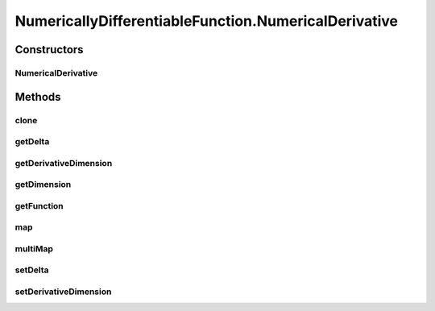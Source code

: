 .. java:import:: ca.nengo.math DifferentiableFunction

.. java:import:: ca.nengo.math Function

NumericallyDifferentiableFunction.NumericalDerivative
=====================================================

.. java:package:: ca.nengo.math.impl
   :noindex:

.. java:type:: public static class NumericalDerivative implements Function
   :outertype: NumericallyDifferentiableFunction

   :author: Bryan Tripp

Constructors
------------
NumericalDerivative
^^^^^^^^^^^^^^^^^^^

.. java:constructor:: public NumericalDerivative(Function function, int derivativeDimension, float delta)
   :outertype: NumericallyDifferentiableFunction.NumericalDerivative

   :param function: The Function of which the derivative is to be approximated
   :param derivativeDimension: The dimension along which the derivative is to be calculated
   :param delta: Derivative approximation of f(x) is [f(x+delta)-f(x-delta)]/[2*delta]

Methods
-------
clone
^^^^^

.. java:method:: @Override public Function clone() throws CloneNotSupportedException
   :outertype: NumericallyDifferentiableFunction.NumericalDerivative

getDelta
^^^^^^^^

.. java:method:: public float getDelta()
   :outertype: NumericallyDifferentiableFunction.NumericalDerivative

   :return: The variable delta in derivative approximation [f(x+delta)-f(x-delta)]/[2*delta]

getDerivativeDimension
^^^^^^^^^^^^^^^^^^^^^^

.. java:method:: public int getDerivativeDimension()
   :outertype: NumericallyDifferentiableFunction.NumericalDerivative

   :return: The dimension along which the derivative is to be calculated

getDimension
^^^^^^^^^^^^

.. java:method:: public int getDimension()
   :outertype: NumericallyDifferentiableFunction.NumericalDerivative

   **See also:** :java:ref:`ca.nengo.math.Function.getDimension()`

getFunction
^^^^^^^^^^^

.. java:method:: public Function getFunction()
   :outertype: NumericallyDifferentiableFunction.NumericalDerivative

   :return: The Function of which the derivative is to be approximated

map
^^^

.. java:method:: public float map(float[] from)
   :outertype: NumericallyDifferentiableFunction.NumericalDerivative

   :return: An approximation of the derivative of the underlying Function

   **See also:** :java:ref:`ca.nengo.math.Function.map(float[])`

multiMap
^^^^^^^^

.. java:method:: public float[] multiMap(float[][] from)
   :outertype: NumericallyDifferentiableFunction.NumericalDerivative

   :return: Approximations of the derivative of the underlying Function at multiple points

   **See also:** :java:ref:`ca.nengo.math.Function.multiMap(float[][])`

setDelta
^^^^^^^^

.. java:method:: public void setDelta(float delta)
   :outertype: NumericallyDifferentiableFunction.NumericalDerivative

   :param delta: The variable delta in derivative approximation [f(x+delta)-f(x-delta)]/[2*delta]

setDerivativeDimension
^^^^^^^^^^^^^^^^^^^^^^

.. java:method:: public void setDerivativeDimension(int dim)
   :outertype: NumericallyDifferentiableFunction.NumericalDerivative

   :param dim: The dimension along which the derivative is to be calculated

